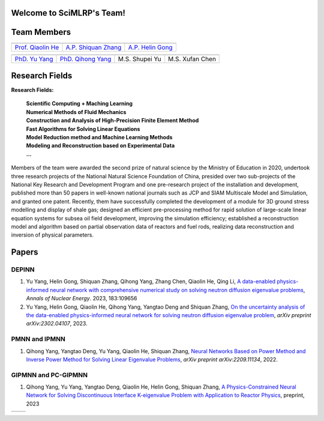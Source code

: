 .. SciML_RP documentation master file, created by
   sphinx-quickstart on Sun Jun  4 16:33:14 2023.
   You can adapt this file completely to your liking, but it should at least
   contain the root `toctree` directive.

Welcome to SciMLRP's Team!
====================================

Team Members
====================================

.. .. |QiaolinHe| image:: ../../_static/prof/QiaolinHe.png
..                     :scale: 119
.. .. |ShiquanZhang| image:: ../../_static/prof/ShiquanZhang.png
..                     :scale: 30
.. .. |HelinGong| image:: ../../_static/prof/HelinGong.png
..                     :scale: 14

.. |QiaolinHe| image:: ../../_static/prof/QiaolinHe.png
                    :width: 206
                    :height: 289
.. |ShiquanZhang| image:: ../../_static/prof/ShiquanZhang.png
                    :width: 206
                    :height: 289
.. |HelinGong| image:: ../../_static/prof/HelinGong.png
                    :width: 206
                    :height: 289

.. |YuYang| image:: ../../_static/stu/YuYang.png
                    :width: 167
                    :height: 213
.. |QihongYang| image:: ../../_static/stu/QihongYang.png
                    :width: 167
                    :height: 213
.. |ShupeiYu| image:: ../../_static/stu/ShupeiYu.png
                    :width: 167
                    :height: 213
.. |XufanChen| image:: ../../_static/stu/XufanChen.png
                    :width: 167
                    :height: 213


.. =================      ==================  ================
.. |QiaolinHe|            |ShiquanZhang|      |HelinGong|
.. =================      ==================  ================
.. Prof. Qiaolin He       A.P. Shiquan Zhang  A.P. Helin Gong
.. =================      ==================  ================

.. _Prof. Qiaolin He: https://math.scu.edu.cn/info/1013/3065.htm
.. _A.P. Shiquan Zhang: https://math.scu.edu.cn/info/1013/3056.htm
.. _A.P. Helin Gong: https://speit.sjtu.edu.cn/faculty/team-152.html


+--------------------+---------------------+--------------------+
|    |QiaolinHe|     |  |ShiquanZhang|     |     |HelinGong|    |
+--------------------+---------------------+--------------------+
| `Prof. Qiaolin He`_|`A.P. Shiquan Zhang`_| `A.P. Helin Gong`_ |
+--------------------+---------------------+--------------------+


.. _PhD. Yu Yang: https://github.com/YangYuSCU
.. _PhD. Qihong Yang: https://github.com/SummerLoveRain

+-------------------+---------------------+--------------------+--------------------+
|     |YuYang|      |     |QihongYang|    |    |ShupeiYu|      |     |XufanChen|    |
+-------------------+---------------------+--------------------+--------------------+
|`PhD. Yu Yang`_    | `PhD. Qihong Yang`_ |   M.S. Shupei Yu   |   M.S. Xufan Chen  |
+-------------------+---------------------+--------------------+--------------------+

Research Fields
====================================
**Research Fields:**

 | **Scientific Computing + Maching Learning**

 | **Numerical Methods of Fluid Mechanics**

 | **Construction and Analysis of High-Precision Finite Element Method**

 | **Fast Algorithms for Solving Linear Equations**

 | **Model Reduction method and Machine Learning Methods**

 | **Modeling and Reconstruction based on Experimental Data**

 | **...**

Members of the team were awarded the second prize of natural science by the Ministry of Education in 2020, undertook three research projects of the National Natural Science Foundation of China, presided over two sub-projects of the National Key Research and Development Program and one pre-research project of the installation and development, published more than 50 papers in well-known national journals such as JCP and SIAM Multiscale Model and Simulation, and granted one patent. Recently, them have successfully completed the development of a module for 3D ground stress modelling and display of shale gas; designed an efficient pre-processing method for rapid solution of large-scale linear equation systems for subsea oil field development, improving the simulation efficiency; established a reconstruction model and algorithm based on partial observation data of reactors and fuel rods, realizing data reconstruction and inversion of physical parameters.

Papers
====================================

DEPINN
----

#. Yu Yang, Helin Gong, Shiquan Zhang, Qihong Yang, Zhang Chen, Qiaolin He, Qing Li, `A data-enabled physics-informed neural network with comprehensive numerical study on solving neutron diffusion eigenvalue problems <https://www.sciencedirect.com/science/article/abs/pii/S0306454922006867?via%3Dihub>`_, *Annals of Nuclear Energy*. 2023, 183:109656
#. Yu Yang, Helin Gong, Qiaolin He, Qihong Yang, Yangtao Deng and Shiquan Zhang, `On the uncertainty analysis of the data-enabled physics-informed neural network for solving neutron diffusion eigenvalue problem <https://arxiv.org/abs/2303.08455>`_, *arXiv preprint arXiv:2302.04107*, 2023.

PMNN and IPMNN
----
#. Qihong Yang, Yangtao Deng, Yu Yang, Qiaolin He, Shiquan Zhang, `Neural Networks Based on Power Method and Inverse Power Method for Solving Linear Eigenvalue Problems <https://arxiv.org/abs/2209.11134>`_, *arXiv preprint arXiv:2209.11134*, 2022.

GIPMNN and PC-GIPMNN
----
#. Qihong Yang, Yu Yang, Yangtao Deng, Qiaolin He, Helin Gong, Shiquan Zhang, `A Physics-Constrained Neural Network for Solving Discontinuous Interface K-eigenvalue Problem with Application to Reactor Physics <https://arxiv.org/abs/2209.11134>`_, preprint, 2023


.. |SCUMath| image:: ../../_static/scu/scu_math.jpg
                  :width: 454
                  :height: 87
.. |SPEIT| image:: ../../_static/speit/speit.png
                  :width: 727
                  :height: 87

+--------------+------------+
|   |SCUMath|  | |SPEIT|    |
+--------------+------------+

.. .. toctree::
..    :maxdepth: 2
..    :caption: contents:

..    modules/team_members.rst
..    modules/research_fields.rst
..    modules/papers.rst


.. Indices and tables
.. ==================

.. * :ref:`genindex`
.. * :ref:`modindex`
.. * :ref:`search`
